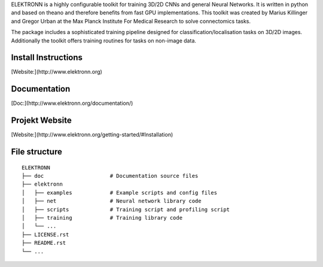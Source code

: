 ELEKTRONN is a highly configurable toolkit for training 3D/2D CNNs and general Neural Networks. It is written in python and based on theano and therefore benefits from fast GPU implementations. This toolkit was created by Marius Killinger and Gregor Urban at the Max Planck Institute For Medical Research to solve connectomics tasks.

The package includes a sophisticated training pipeline designed for classification/localisation tasks on 3D/2D images. Additionally the toolkit offers training routines for tasks on non-image data.

Install Instructions
--------------------

[Website:](http://www.elektronn.org)

Documentation
-------------

[Doc:](http://www.elektronn.org/documentation/)

Projekt Website
---------------

[Website:](http://www.elektronn.org/getting-started/#Installation)

File structure
--------------



::

    ELEKTRONN
    ├── doc                     # Documentation source files
    ├── elektronn
    │   ├── examples            # Example scripts and config files
    │   ├── net                 # Neural network library code
    │   ├── scripts             # Training script and profiling script
    │   ├── training            # Training library code
    │   └── ... 
    ├── LICENSE.rst
    ├── README.rst
    └── ... 
